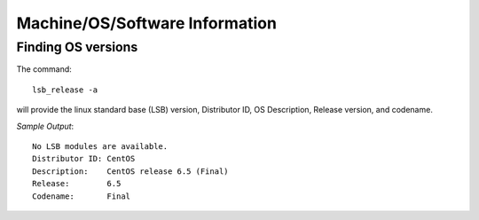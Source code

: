 =================================
 Machine/OS/Software Information
=================================

Finding OS versions
===================

The command:: 

	lsb_release -a

will provide the linux standard base (LSB) version, Distributor ID, OS Description, Release version, and codename.

*Sample Output*::

	No LSB modules are available.
	Distributor ID: CentOS
	Description:    CentOS release 6.5 (Final)
	Release:        6.5
	Codename:       Final